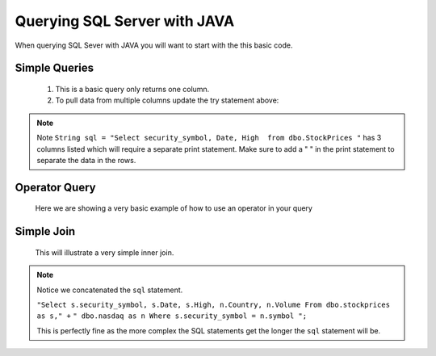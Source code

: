 Querying SQL Server with JAVA
=============================

When querying SQL Sever with JAVA you will want to start with the this basic code.

    .. code-block:: Java
       :emphasize-lines: 3,4,8,9,10,11,13,20
       :linenos:

       package net.codejava.jdbc;

       //You can import individual elements of java.sql or as we did use java.sql.* to
       //do a mass import.

        import java.sql.*;

       //Example of some individual elements to use
       //import java.sql.Connection;
       //import java.sql.DriverManager;
       //import java.sql.SQLException;

       //Change the class name below to fit your needs
       public class Sample {
           public static void main(String[] args) {
                Connection conn = null;
                PreparedStatement stmt = null;
                ResultSet rs = null;
                try {
                    //This is where all your code goes to connect and query a SQL Server database.
                    }
                } catch (SQLException ex) {
                    ex.printStackTrace();
                }
            }
        }


Simple Queries
--------------
    1.  This is a basic query only returns one column.

        .. code-block:: Java
           :emphasize-lines: 14
           :linenos:

            package net.codejava.jdbc;

            import java.sql.*;

            public class SimpleQuery {
                public static void main(String[] args) {
                    Connection conn = null;
                    PreparedStatement stmt = null;
                    ResultSet rs = null;
                    try {
                        String dbURL = "jdbc:sqlserver://localhost;databaseName=GAFA; integratedSecurity=true";
                        conn = DriverManager.getConnection(dbURL);
                        stmt = conn.createStatement();
                        String sql = "Select security_symbol from dbo.StockPrices "
                        rs = stmt.executeQuery(sql);
                        while(rs.next()){
                            String sym = rs.getString("security_symbol");
                            System.out.println(sym);
                        }
                    } catch (SQLException ex) {
                        ex.printStackTrace();
                    }
                }
            }


    2.  To pull data from multiple columns update the try statement above:

        .. code-block:: Java
            :emphasize-lines: 5,8,9,10
            :linenos:

            try {
            String dbURL = "jdbc:sqlserver://localhost;databaseName=GAFA; integratedSecurity=true";
            conn = DriverManager.getConnection(dbURL);
            stmt = conn.createStatement();
            String sql = "Select security_symbol, Date, High  from dbo.StockPrices "
            rs = stmt.executeQuery(sql);
            while(rs.next()){
                String sym = rs.getString("security_symbol");
                String dt = rs.getString("Date");
                String hgh = rs.getString("High");
                System.out.print(sym + " ");
                System.out.print(dt + " ");
                System.out.println(hgh);
            }

.. note::

    Note  ``String sql = "Select security_symbol, Date, High  from dbo.StockPrices "``
    has 3 columns listed which will require a separate print statement.
    Make sure to add a " " in the print statement to separate the data in the rows.

Operator Query
--------------
    Here we are showing a very basic example of how to use an operator in your query
        .. code-block:: Java
            :emphasize-lines: 14
            :linenos:

            package net.codejava.jdbc;

            import java.sql.*;

            public class OperatorQuery {
                public static void main(String[] args) {
                    Connection conn = null;
                    PreparedStatement stmt = null;
                    ResultSet rs = null;
                    try {
                        String dbURL = "jdbc:sqlserver://localhost;databaseName=GAFA; integratedSecurity=true";
                        conn = DriverManager.getConnection(dbURL);
                        stmt = conn.createStatement();
                        String sql = "Select security_symbol, Date, High  From dbo.stockprices Where High > 150 ";
                        rs = stmt.executeQuery(sql);
                        while(rs.next()) {
                            String sym = rs.getString("security_symbol");
                            Date dt = rs.getDate("Date");
                            Float hgh = rs.getFloat("High");
                            System.out.print(sym + " ");
                            System.out.print(dt + " ");
                            System.out.println(hgh);
                        }
                    } catch (SQLException ex) {
                        ex.printStackTrace();
                    }
                }
            }



Simple Join
-----------

    This will illustrate a very simple inner join.

         .. code-block:: Java
            :emphasize-lines: 12,13
            :linenos:

            package net.codejava.jdbc;

            import java.sql.*;

            public class QuerySQL {
                public static void main(String[] args) {
                    Connection conn = null;
                    try {
                        String dbURL = "jdbc:sqlserver://localhost;databaseName=GAFA; integratedSecurity=true";
                        conn = DriverManager.getConnection(dbURL);
                        Statement stmt = conn.createStatement();
                        String sql = "Select s.security_symbol, s.Date, s.High, n.Country, n.Volume From dbo.stockprices as s," +
                                " dbo.nasdaq as n Where s.security_symbol = n.symbol ";
                        ResultSet rs = stmt.executeQuery(sql);
                        while(rs.next()) {
                            String sym = rs.getString("security_symbol");
                            Date dt = rs.getDate("Date");
                            Float hgh = rs.getFloat("High");
                            String coun = rs.getString("Country");
                            Float vol = rs.getFloat("volume");
                            System.out.print(sym + " ");
                            System.out.print(dt + " ");
                            System.out.print(hgh + " ");
                            System.out.print(coun + " ");
                            System.out.println(vol);
                        }
                    } catch (SQLException ex) {
                        ex.printStackTrace();
                    }
                }
            }

.. note::

    Notice we concatenated the ``sql`` statement.

    ``"Select s.security_symbol, s.Date, s.High, n.Country, n.Volume From dbo.stockprices as s," +``
    ``" dbo.nasdaq as n Where s.security_symbol = n.symbol ";``

    This is perfectly fine as the more complex the SQL statements get the longer the ``sql`` statement
    will be.

